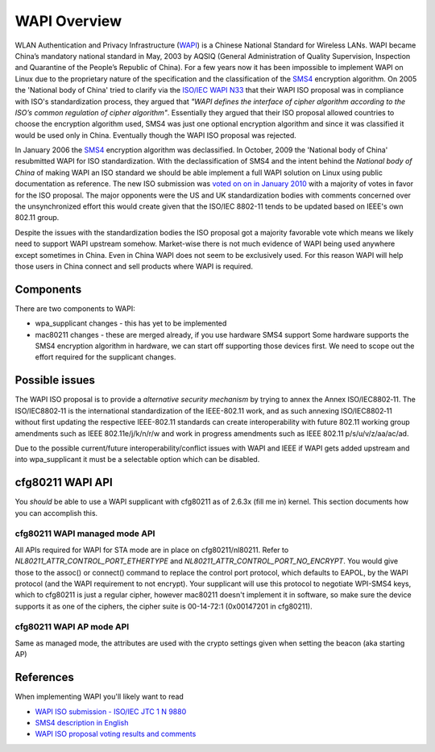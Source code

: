 WAPI Overview
=============

WLAN Authentication and Privacy Infrastructure (`WAPI
<http://en.wikipedia.org/wiki/WLAN_Authentication_and_Privacy_Infrastructure>`__)
is a Chinese National Standard for Wireless LANs. WAPI became China’s
mandatory national standard in May, 2003 by AQSIQ (General
Administration of Quality Supervision, Inspection and Quarantine of the
People’s Republic of China). For a few years now it has been impossible
to implement WAPI on Linux due to the proprietary nature of the
specification and the classification of the `SMS4
<http://en.wikipedia.org/wiki/SMS4>`__ encryption algorithm. On 2005 the
'National body of China' tried to clarify via the `ISO/IEC WAPI N33
<http://www.chinabwips.org/doc/N_33_WAPI_and_Cipher_issue_by_CNB__Beijing_Meeting_8-12_August_2005.pdf>`__
that their WAPI ISO proposal was in compliance with ISO's
standardization process, they argued that *"WAPI defines the interface
of cipher algorithm according to the ISO’s common regulation of cipher
algorithm"*. Essentially they argued that their ISO proposal allowed
countries to choose the encryption algorithm used, SMS4 was just one
optional encryption algorithm and since it was classified it would be
used only in China. Eventually though the WAPI ISO proposal was
rejected.

In January 2006 the `SMS4 <http://en.wikipedia.org/wiki/SMS4>`__
encryption algorithm was declassified. In October, 2009 the 'National
body of China' resubmitted WAPI for ISO standardization. With the
declassification of SMS4 and the intent behind the *National body of
China* of making WAPI an ISO standard we should be able implement a full
WAPI solution on Linux using public documentation as reference. The new
ISO submission was `voted on on in January 2010
<http://isotc.iso.org/livelink/livelink?func=ll&objId=8685212&objAction=Open&vernum=1>`__
with a majority of votes in favor for the ISO proposal. The major
opponents were the US and UK standardization bodies with comments
concerned over the unsynchronized effort this would create given that
the ISO/IEC 8802-11 tends to be updated based on IEEE's own 802.11
group.

Despite the issues with the standardization bodies the ISO proposal got
a majority favorable vote which means we likely need to support WAPI
upstream somehow. Market-wise there is not much evidence of WAPI being
used anywhere except sometimes in China. Even in China WAPI does not
seem to be exclusively used. For this reason WAPI will help those users
in China connect and sell products where WAPI is required.

Components
----------

There are two components to WAPI:

- wpa_supplicant changes - this has yet to be implemented
- mac80211 changes - these are merged already, if you use hardware SMS4
  support Some hardware supports the SMS4 encryption algorithm in
  hardware, we can start off supporting those devices first. We need to
  scope out the effort required for the supplicant changes.

Possible issues
---------------

The WAPI ISO proposal is to provide a *alternative security mechanism*
by trying to annex the Annex ISO/IEC8802‐11. The ISO/IEC8802‐11 is the
international standardization of the IEEE-802.11 work, and as such
annexing ISO/IEC8802‐11 without first updating the respective
IEEE-802.11 standards can create interoperability with future 802.11
working group amendments such as IEEE 802.11e/j/k/n/r/w and work in
progress amendments such as IEEE 802.11 p/s/u/v/z/aa/ac/ad.

Due to the possible current/future interoperability/conflict issues with
WAPI and IEEE if WAPI gets added upstream and into wpa_supplicant it
must be a selectable option which can be disabled.

cfg80211 WAPI API
-----------------

You *should* be able to use a WAPI supplicant with cfg80211 as of 2.6.3x
(fill me in) kernel. This section documents how you can accomplish this.

cfg80211 WAPI managed mode API
~~~~~~~~~~~~~~~~~~~~~~~~~~~~~~

All APIs required for WAPI for STA mode are in place on
cfg80211/nl80211. Refer to *NL80211_ATTR_CONTROL_PORT_ETHERTYPE* and
*NL80211_ATTR_CONTROL_PORT_NO_ENCRYPT*. You would give those to the
assoc() or connect() command to replace the control port protocol, which
defaults to EAPOL, by the WAPI protocol (and the WAPI requirement to not
encrypt). Your supplicant will use this protocol to negotiate WPI-SMS4
keys, which to cfg80211 is just a regular cipher, however mac80211
doesn't implement it in software, so make sure the device supports it as
one of the ciphers, the cipher suite is 00-14-72:1 (0x00147201 in
cfg80211).

cfg80211 WAPI AP mode API
~~~~~~~~~~~~~~~~~~~~~~~~~

Same as managed mode, the attributes are used with the crypto settings
given when setting the beacon (aka starting AP)

References
----------

When implementing WAPI you'll likely want to read

* `WAPI ISO submission - ISO/IEC JTC 1 N 9880 <http://isotc.iso.org/livelink/livelink?func=ll&objId=8500308&objAction=Open&vernum=1>`__
* `SMS4 description in English <http://eprint.iacr.org/2008/329.pdf>`__
* `WAPI ISO proposal voting results and comments <http://isotc.iso.org/livelink/livelink?func=ll&objId=8685212&objAction=Open&vernum=1>`__
